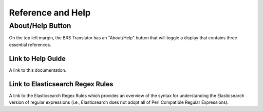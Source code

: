Reference and Help
==================

.. _Help:

About/Help Button 
-----------------

.. image:: ../_static/BRS-AboutHelpButton.png

On the top left margin, the BRS Translator has an "About/Help" button that will toggle a display that contains three essential references.



Link to Help Guide
^^^^^^^^^^^^^^^^^^

A link to this documentation.

Link to Elasticsearch Regex Rules
^^^^^^^^^^^^^^^^^^^^^^^^^^^^^^^^^

A link to the Elasticsearch Regex Rules which provides an overview of the syntax for understanding the Elasticsearch version of regular expressions (i.e., Elasticsearch does not adopt all of Perl Compatible Regular Expressions).  
